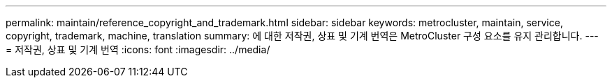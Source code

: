 ---
permalink: maintain/reference_copyright_and_trademark.html 
sidebar: sidebar 
keywords: metrocluster, maintain, service, copyright, trademark, machine, translation 
summary: 에 대한 저작권, 상표 및 기계 번역은 MetroCluster 구성 요소를 유지 관리합니다. 
---
= 저작권, 상표 및 기계 번역
:icons: font
:imagesdir: ../media/


